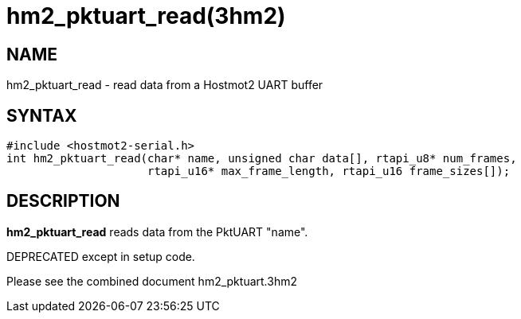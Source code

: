 = hm2_pktuart_read(3hm2)

== NAME

hm2_pktuart_read - read data from a Hostmot2 UART buffer

== SYNTAX

[source,c]
----
#include <hostmot2-serial.h>
int hm2_pktuart_read(char* name, unsigned char data[], rtapi_u8* num_frames,
                     rtapi_u16* max_frame_length, rtapi_u16 frame_sizes[]);
----

== DESCRIPTION

*hm2_pktuart_read* reads data from the PktUART "name".

DEPRECATED except in setup code.

Please see the combined document hm2_pktuart.3hm2
